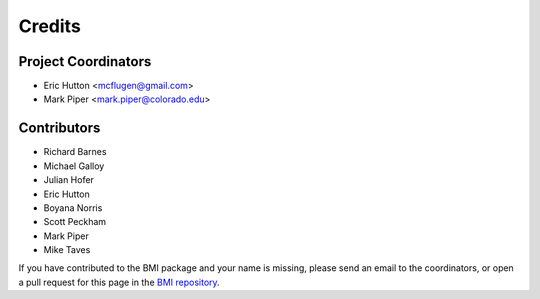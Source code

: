 =======
Credits
=======

Project Coordinators
--------------------

* Eric Hutton <mcflugen@gmail.com>
* Mark Piper <mark.piper@colorado.edu>

Contributors
------------

* Richard Barnes
* Michael Galloy
* Julian Hofer
* Eric Hutton
* Boyana Norris
* Scott Peckham
* Mark Piper
* Mike Taves

If you have contributed to the BMI package and your name is missing,
please send an email to the coordinators, or open a pull request
for this page in the `BMI repository <https://github.com/csdms/bmi>`_.
